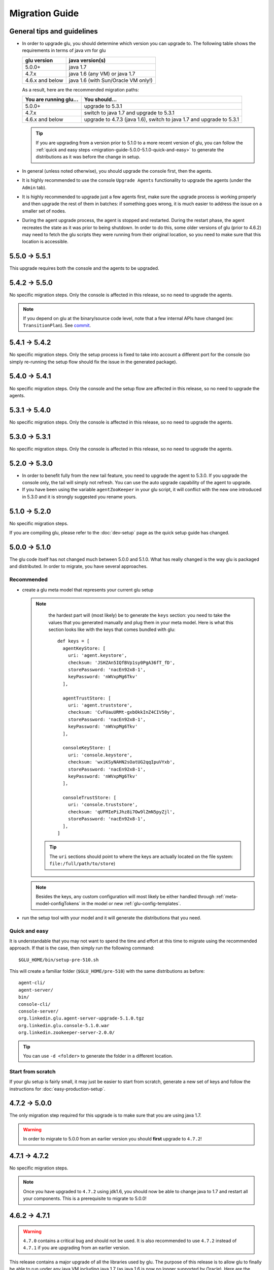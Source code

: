 .. Copyright (c) 2013-2014 Yan Pujante

   Licensed under the Apache License, Version 2.0 (the "License"); you may not
   use this file except in compliance with the License. You may obtain a copy of
   the License at

   http://www.apache.org/licenses/LICENSE-2.0

   Unless required by applicable law or agreed to in writing, software
   distributed under the License is distributed on an "AS IS" BASIS, WITHOUT
   WARRANTIES OR CONDITIONS OF ANY KIND, either express or implied. See the
   License for the specific language governing permissions and limitations under
   the License.

Migration Guide
===============

.. _migration-guide-overall:

General tips and guidelines
---------------------------

* In order to upgrade glu, you should determine which version you can upgrade to. The following table shows the requirements in terms of java vm for glu

  +----------------+-----------------------------------+
  |glu version     |java version(s)                    |
  +================+===================================+
  | 5.0.0+         |java 1.7                           |
  +----------------+-----------------------------------+
  | 4.7.x          |java 1.6 (any VM) or java 1.7      |
  +----------------+-----------------------------------+
  | 4.6.x and below|java 1.6 (with Sun/Oracle VM only!)|
  +----------------+-----------------------------------+

  As a result, here are the recommended migration paths:

  +----------------------+---------------------------------------+
  |You are running glu...| You should...                         |
  +======================+=======================================+
  | 5.0.0+               |upgrade to 5.3.1                       |
  +----------------------+---------------------------------------+
  | 4.7.x                |switch to java 1.7 and upgrade to 5.3.1|
  +----------------------+---------------------------------------+
  | 4.6.x and below      |upgrade to 4.7.3 (java 1.6),           |
  |                      |switch to java 1.7 and upgrade to 5.3.1|
  +----------------------+---------------------------------------+

  .. tip:: If you are upgrading from a version prior to 5.1.0 to a more recent version of glu, you can follow the :ref:`quick and easy steps <migration-guide-5.0.0-5.1.0-quick-and-easy>` to generate the distributions as it was before the change in setup.

* In general (unless noted otherwise), you should upgrade the console first, then the agents.

* It is highly recommended to use the console ``Upgrade Agents`` functionality to upgrade the agents (under the ``Admin`` tab).

* It is highly recommended to upgrade just a few agents first, make sure the upgrade process is working properly and then upgrade the rest of them in batches: if something goes wrong, it is much easier to address the issue on a smaller set of nodes.

* During the agent upgrade process, the agent is stopped and restarted. During the restart phase, the agent recreates the state as it was prior to being shutdown. In order to do this, some older versions of glu (prior to 4.6.2) may need to fetch the glu scripts they were running from their original location, so you need to make sure that this location is accessible.

.. _migration-guide-5.5.0-5.5.1:

5.5.0 -> 5.5.1
--------------
This upgrade requires both the console and the agents to be upgraded.

.. _migration-guide-5.4.2-5.5.0:

5.4.2 -> 5.5.0
--------------
No specific migration steps. Only the console is affected in this release, so no need to upgrade the agents.

.. note:: If you depend on glu at the binary/source code level, note that a few internal APIs have changed (ex: ``TransitionPlan``). See `commit <https://github.com/pongasoft/glu/commit/9d9759ac5672bad2db5ed716eb065250ee181f9a>`_.

.. _migration-guide-5.4.1-5.4.2:

5.4.1 -> 5.4.2
--------------

No specific migration steps. Only the setup process is fixed to take into account a different port for the console (so simply re-running the setup flow should fix the issue in the generated package).

.. _migration-guide-5.4.0-5.4.1:

5.4.0 -> 5.4.1
--------------

No specific migration steps. Only the console and the setup flow are affected in this release, so no need to upgrade the agents.

.. _migration-guide-5.3.1-5.4.0:

5.3.1 -> 5.4.0
--------------

No specific migration steps. Only the console is affected in this release, so no need to upgrade the agents.

.. _migration-guide-5.3.0-5.3.1:

5.3.0 -> 5.3.1
--------------

No specific migration steps. Only the console is affected in this release, so no need to upgrade the agents.


.. _migration-guide-5.2.0-5.3.0:

5.2.0 -> 5.3.0
--------------
* In order to benefit fully from the new tail feature, you need to upgrade the agent to 5.3.0. If you upgrade the console only, the tail will simply not refresh. You can use the auto upgrade capability of the agent to upgrade.
* If you have been using the variable ``agentZooKeeper`` in your glu script, it will conflict with the new one introduced in 5.3.0 and it is strongly suggested you rename yours.

.. _migration-guide-5.1.0-5.2.0:

5.1.0 -> 5.2.0
--------------
No specific migration steps.

If you are compiling glu, please refer to the :doc:`dev-setup` page as the quick setup guide has changed.

.. _migration-guide-5.0.0-5.1.0:

5.0.0 -> 5.1.0
--------------
The glu code itself has not changed much between 5.0.0 and 5.1.0. What has really changed is the way glu is packaged and distributed. In order to migrate, you have several approaches.

Recommended
^^^^^^^^^^^
* create a glu meta model that represents your current glu setup

  .. note:: 
     the hardest part will (most likely) be to generate the ``keys`` section: you need to take the values that you generated manually and plug them in your meta model. Here is what this section looks like with the keys that comes bundled with glu::

      def keys = [
        agentKeyStore: [
          uri: 'agent.keystore',
          checksum: 'JSHZAn5IQfBVp1sy0PgA36fT_fD',
          storePassword: 'nacEn92x8-1',
          keyPassword: 'nWVxpMg6Tkv'
        ],

        agentTrustStore: [
          uri: 'agent.truststore',
          checksum: 'CvFUauURMt-gxbOkkInZ4CIV50y',
          storePassword: 'nacEn92x8-1',
          keyPassword: 'nWVxpMg6Tkv'
        ],

        consoleKeyStore: [
          uri: 'console.keystore',
          checksum: 'wxiKSyNAHN2sOatUG2qqIpuVYxb',
          storePassword: 'nacEn92x8-1',
          keyPassword: 'nWVxpMg6Tkv'
        ],

        consoleTrustStore: [
          uri: 'console.truststore',
          checksum: 'qUFMIePiJhz8i7Ow9lZmN5pyZjl',
          storePassword: 'nacEn92x8-1',
        ],
      ]

   .. tip::
      The ``uri`` sections should point to where the keys are actually located on the file system: ``file:/full/path/to/store``)

  .. note::
     Besides the keys, any custom configuration will most likely be either handled through :ref:`meta-model-configTokens` in the model or new :ref:`glu-config-templates`.


* run the setup tool with your model and it will generate the distributions that you need.

.. _migration-guide-5.0.0-5.1.0-quick-and-easy:

Quick and easy 
^^^^^^^^^^^^^^
It is understandable that you may not want to spend the time and effort at this time to migrate using the recommended approach. If that is the case, then simply run the following command::

   $GLU_HOME/bin/setup-pre-510.sh

This will create a familiar folder (``$GLU_HOME/pre-510``) with the same distributions as before::

   agent-cli/
   agent-server/
   bin/
   console-cli/
   console-server/
   org.linkedin.glu.agent-server-upgrade-5.1.0.tgz
   org.linkedin.glu.console-5.1.0.war
   org.linkedin.zookeeper-server-2.0.0/

.. tip::
   You can use ``-d <folder>`` to generate the folder in a different location.

Start from scratch
^^^^^^^^^^^^^^^^^^
If your glu setup is fairly small, it may just be easier to start from scratch, generate a new set of keys and follow the instructions for :doc:`easy-production-setup`.

.. _migration-guide-4.7.2-5.0.0:

4.7.2 -> 5.0.0
--------------
The only migration step required for this upgrade is to make sure that you are using java 1.7.

.. warning::
   In order to migrate to 5.0.0 from an earlier version you should **first** upgrade to ``4.7.2``!

.. _migration-guide-4.7.1-4.7.2:


4.7.1 -> 4.7.2
--------------
No specific migration steps.

.. note::
   Once you have upgraded to ``4.7.2`` using jdk1.6, you should now be able to change java to 1.7 and restart all your components. This is a prerequisite to migrate to 5.0.0!

.. _migration-guide-4.6.2-4.7.1:

4.6.2 -> 4.7.1
--------------
.. warning::
   ``4.7.0`` contains a critical bug and should not be used. It is also recommended to use ``4.7.2`` instead of ``4.7.1`` if you are upgrading from an earlier version.

This release contains a major upgrade of all the libraries used by glu. The purpose of this release is to allow glu to finally be able to run under any java VM including java 1.7 (as java 1.6 is now no longer supported by Oracle). Here are the requirements in terms of VM version(s):

+----------------+-----------------------------------+
|glu version     |java version(s)                    |
+================+===================================+
| 5.0.0+         |java 1.7                           |
+----------------+-----------------------------------+
| 4.7.x          |java 1.6 (any VM) or java 1.7      |
+----------------+-----------------------------------+
| 4.6.x and below|java 1.6 (with Sun/Oracle VM only!)|
+----------------+-----------------------------------+

.. note:: One notable change is the use of the latest version of ZooKeeper (3.4.5). Although the ZooKeeper servers do not need to be upgraded (backward compatible), it is advised to upgrade them and you should follow the procedure described on the ZooKeeper web site.

Besides (optionally) upgrading the ZooKeeper servers, there are no specific migration steps for this release.

